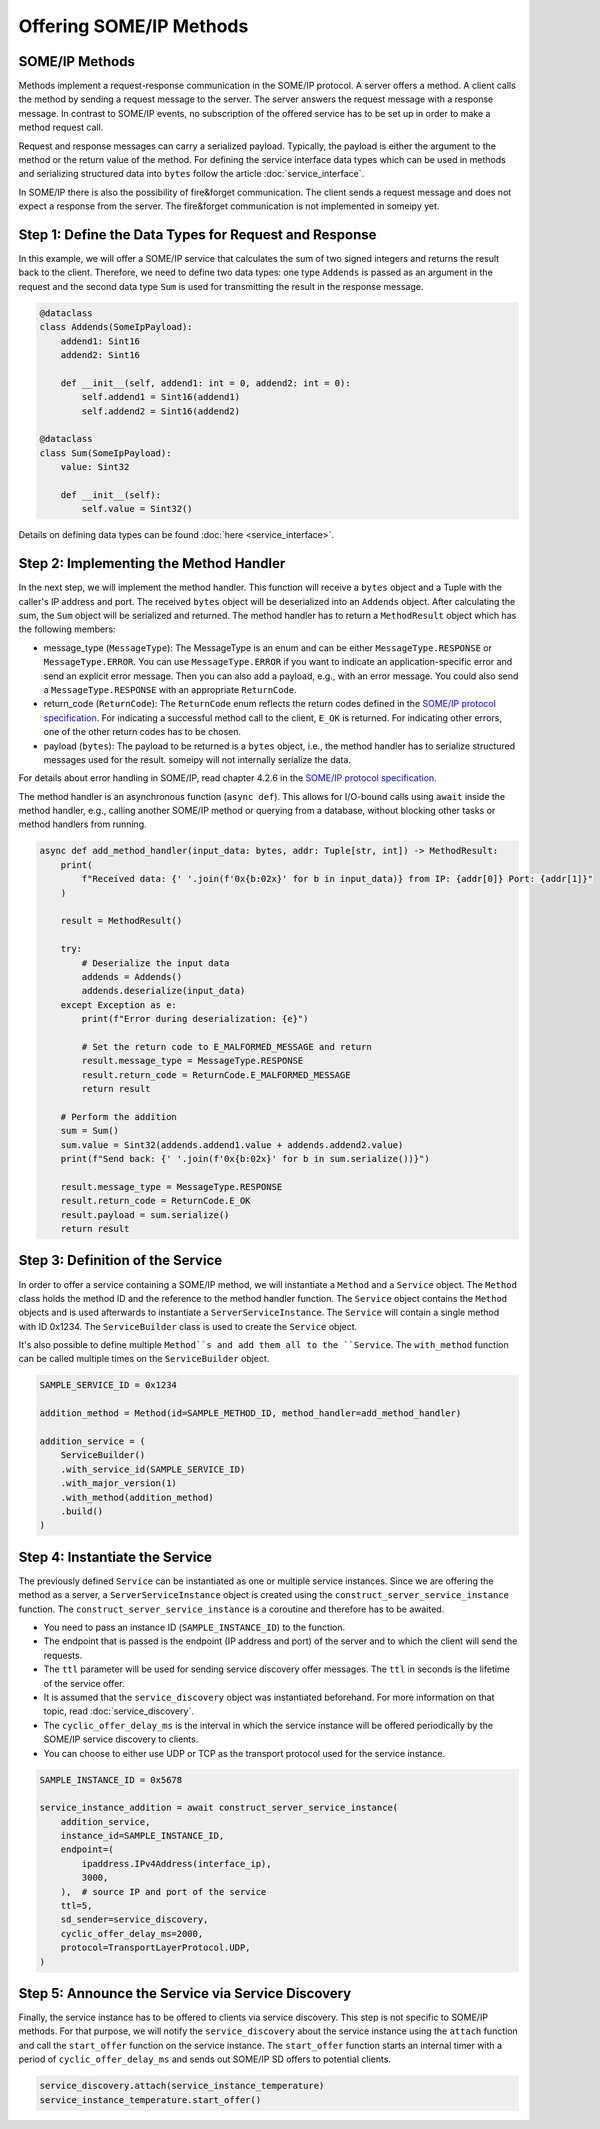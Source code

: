 Offering SOME/IP Methods
========================

SOME/IP Methods
---------------

Methods implement a request-response communication in the SOME/IP protocol. A server offers a method. A client calls the method by sending a request message to the server. The server answers the request message with a response message. In contrast to SOME/IP events, no subscription of the offered service has to be set up in order to make a method request call.

Request and response messages can carry a serialized payload. Typically, the payload is either the argument to the method or the return value of the method. For defining the service interface data types which can be used in methods and serializing structured data into ``bytes`` follow the article :doc:`service_interface`.

In SOME/IP there is also the possibility of fire&forget communication. The client sends a request message and does not expect a response from the server. The fire&forget communication is not implemented in someipy yet.

Step 1: Define the Data Types for Request and Response
------------------------------------------------------

In this example, we will offer a SOME/IP service that calculates the sum of two signed integers and returns the result back to the client. Therefore, we need to define two data types: one type ``Addends`` is passed as an argument in the request and the second data type ``Sum`` is used for transmitting the result in the response message.

.. code-block:: python

   @dataclass
   class Addends(SomeIpPayload):
       addend1: Sint16
       addend2: Sint16

       def __init__(self, addend1: int = 0, addend2: int = 0):
           self.addend1 = Sint16(addend1)
           self.addend2 = Sint16(addend2)

   @dataclass
   class Sum(SomeIpPayload):
       value: Sint32

       def __init__(self):
           self.value = Sint32()

Details on defining data types can be found :doc:`here <service_interface>`.

Step 2: Implementing the Method Handler
---------------------------------------

In the next step, we will implement the method handler. This function will receive a ``bytes`` object and a Tuple with the caller's IP address and port. The received ``bytes`` object will be deserialized into an ``Addends`` object. After calculating the sum, the ``Sum`` object will be serialized and returned. The method handler has to return a ``MethodResult`` object which has the following members:

- message_type (``MessageType``): The MessageType is an enum and can be either ``MessageType.RESPONSE`` or ``MessageType.ERROR``. You can use ``MessageType.ERROR`` if you want to indicate an application-specific error and send an explicit error message. Then you can also add a payload, e.g., with an error message. You could also send a ``MessageType.RESPONSE`` with an appropriate ``ReturnCode``.
- return_code (``ReturnCode``): The ``ReturnCode`` enum reflects the return codes defined in the `SOME/IP protocol specification <https://www.autosar.org/fileadmin/standards/R22-11/FO/AUTOSAR_PRS_SOMEIPProtocol.pdf>`_. For indicating a successful method call to the client, ``E_OK`` is returned. For indicating other errors, one of the other return codes has to be chosen.
- payload (``bytes``): The payload to be returned is a ``bytes`` object, i.e., the method handler has to serialize structured messages used for the result. someipy will not internally serialize the data.

For details about error handling in SOME/IP, read chapter 4.2.6 in the `SOME/IP protocol specification <https://www.autosar.org/fileadmin/standards/R22-11/FO/AUTOSAR_PRS_SOMEIPProtocol.pdf>`_.

The method handler is an asynchronous function (``async def``). This allows for I/O-bound calls using ``await`` inside the method handler, e.g., calling another SOME/IP method or querying from a database, without blocking other tasks or method handlers from running.

.. code-block:: python

   async def add_method_handler(input_data: bytes, addr: Tuple[str, int]) -> MethodResult:
       print(
           f"Received data: {' '.join(f'0x{b:02x}' for b in input_data)} from IP: {addr[0]} Port: {addr[1]}"
       )

       result = MethodResult()

       try:
           # Deserialize the input data
           addends = Addends()
           addends.deserialize(input_data)
       except Exception as e:
           print(f"Error during deserialization: {e}")

           # Set the return code to E_MALFORMED_MESSAGE and return
           result.message_type = MessageType.RESPONSE
           result.return_code = ReturnCode.E_MALFORMED_MESSAGE
           return result

       # Perform the addition
       sum = Sum()
       sum.value = Sint32(addends.addend1.value + addends.addend2.value)
       print(f"Send back: {' '.join(f'0x{b:02x}' for b in sum.serialize())}")

       result.message_type = MessageType.RESPONSE
       result.return_code = ReturnCode.E_OK
       result.payload = sum.serialize()
       return result

Step 3: Definition of the Service
----------------------------------

In order to offer a service containing a SOME/IP method, we will instantiate a ``Method`` and a ``Service`` object. The ``Method`` class holds the method ID and the reference to the method handler function. The ``Service`` object contains the ``Method`` objects and is used afterwards to instantiate a ``ServerServiceInstance``. The ``Service`` will contain a single method with ID 0x1234. The ``ServiceBuilder`` class is used to create the ``Service`` object.

It's also possible to define multiple ``Method``s and add them all to the ``Service``. The ``with_method`` function can be called multiple times on the ``ServiceBuilder`` object.

.. code-block:: python

   SAMPLE_SERVICE_ID = 0x1234

   addition_method = Method(id=SAMPLE_METHOD_ID, method_handler=add_method_handler)

   addition_service = (
       ServiceBuilder()
       .with_service_id(SAMPLE_SERVICE_ID)
       .with_major_version(1)
       .with_method(addition_method)
       .build()
   )

Step 4: Instantiate the Service
-------------------------------

The previously defined ``Service`` can be instantiated as one or multiple service instances. Since we are offering the method as a server, a ``ServerServiceInstance`` object is created using the ``construct_server_service_instance`` function. The ``construct_server_service_instance`` is a coroutine and therefore has to be awaited.

- You need to pass an instance ID (``SAMPLE_INSTANCE_ID``) to the function.
- The endpoint that is passed is the endpoint (IP address and port) of the server and to which the client will send the requests.
- The ``ttl`` parameter will be used for sending service discovery offer messages. The ``ttl`` in seconds is the lifetime of the service offer.
- It is assumed that the ``service_discovery`` object was instantiated beforehand. For more information on that topic, read :doc:`service_discovery`.
- The ``cyclic_offer_delay_ms`` is the interval in which the service instance will be offered periodically by the SOME/IP service discovery to clients.
- You can choose to either use UDP or TCP as the transport protocol used for the service instance.

.. code-block:: python

   SAMPLE_INSTANCE_ID = 0x5678

   service_instance_addition = await construct_server_service_instance(
       addition_service,
       instance_id=SAMPLE_INSTANCE_ID,
       endpoint=(
           ipaddress.IPv4Address(interface_ip),
           3000,
       ),  # source IP and port of the service
       ttl=5,
       sd_sender=service_discovery,
       cyclic_offer_delay_ms=2000,
       protocol=TransportLayerProtocol.UDP,
   )

Step 5: Announce the Service via Service Discovery
--------------------------------------------------

Finally, the service instance has to be offered to clients via service discovery. This step is not specific to SOME/IP methods. For that purpose, we will notify the ``service_discovery`` about the service instance using the ``attach`` function and call the ``start_offer`` function on the service instance. The ``start_offer`` function starts an internal timer with a period of ``cyclic_offer_delay_ms`` and sends out SOME/IP SD offers to potential clients.

.. code-block:: python

   service_discovery.attach(service_instance_temperature)
   service_instance_temperature.start_offer()
